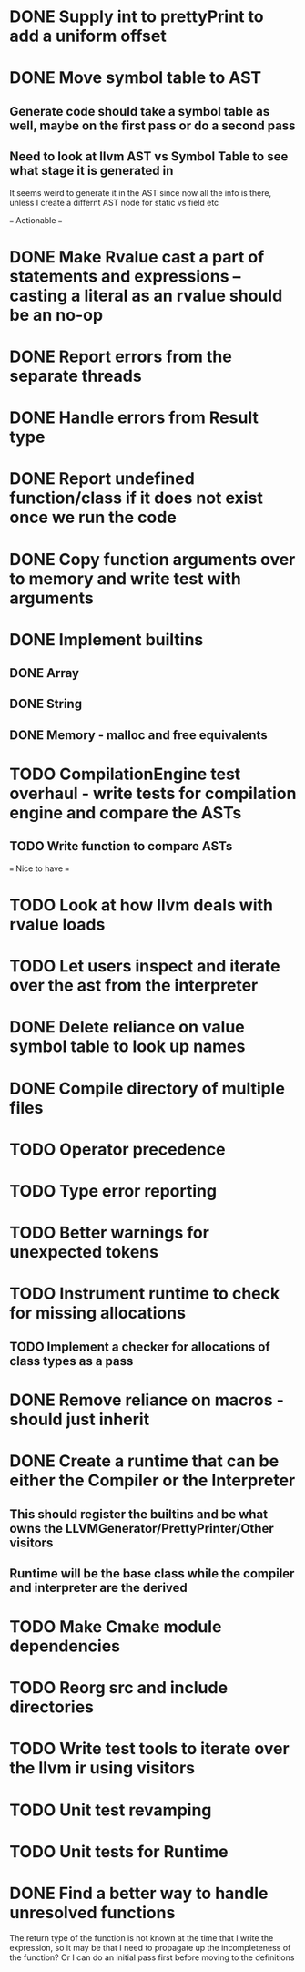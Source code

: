 * DONE Supply int to prettyPrint to add a uniform offset
* DONE Move symbol table to AST
** Generate code should take a symbol table as well, maybe on the first pass or do a second pass
** Need to look at llvm AST vs Symbol Table to see what stage it is generated in
   It seems weird to generate it in the AST since now all the info is there, unless I create a
   differnt AST node for static vs field etc

=== Actionable ===  
* DONE Make Rvalue cast a part of statements and expressions -- casting a literal as an rvalue should be an no-op
* DONE Report errors from the separate threads
* DONE Handle errors from Result type
* DONE Report undefined function/class if it does not exist once we run the code
* DONE Copy function arguments over to memory and write test with arguments
* DONE Implement builtins
** DONE Array
** DONE String
** DONE Memory - malloc and free equivalents

* TODO CompilationEngine test overhaul - write tests for compilation engine and compare the ASTs
** TODO Write function to compare ASTs

=== Nice to have ===
* TODO Look at how llvm deals with rvalue loads
* TODO Let users inspect and iterate over the ast from the interpreter
* DONE Delete reliance on value symbol table to look up names
* DONE Compile directory of multiple files
* TODO Operator precedence
* TODO Type error reporting
* TODO Better warnings for unexpected tokens
* TODO Instrument runtime to check for missing allocations
** TODO Implement a checker for allocations of class types as a pass
* DONE Remove reliance on macros - should just inherit
* DONE Create a runtime that can be either the Compiler or the Interpreter
** This should register the builtins and be what owns the LLVMGenerator/PrettyPrinter/Other visitors
** Runtime will be the base class while the compiler and interpreter are the derived
** 

* TODO Make Cmake module dependencies
* TODO Reorg src and include directories
* TODO Write test tools to iterate over the llvm ir using visitors
* TODO Unit test revamping 
* TODO Unit tests for Runtime
* DONE Find a better way to handle unresolved functions
  The return type of the function is not known at the time that I write the expression, so it may be
  that I need to propagate up the incompleteness of the function? Or I can do an initial pass first
  before moving to the definitions
